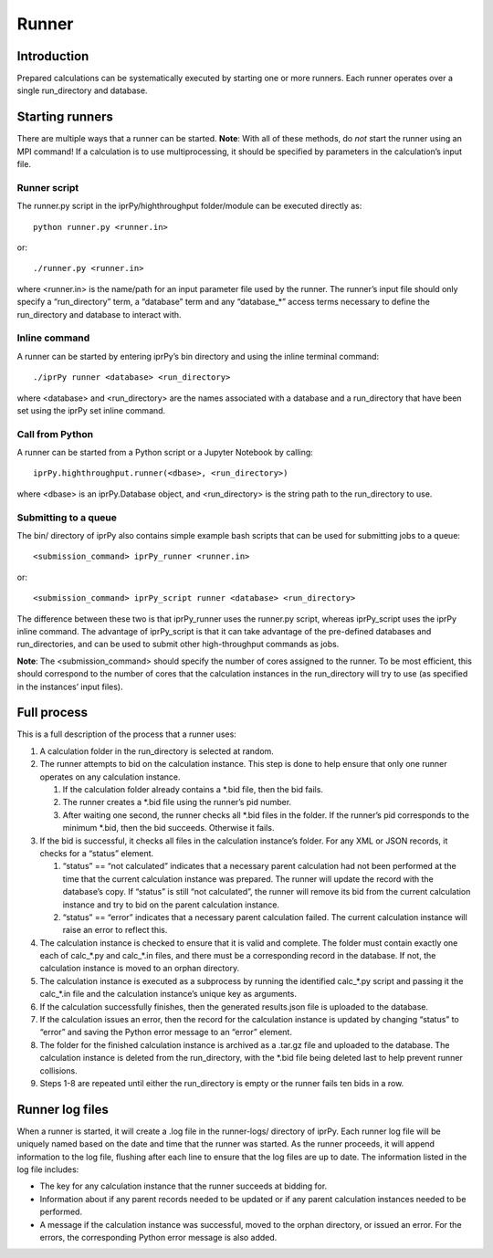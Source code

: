 
Runner
******


Introduction
============

Prepared calculations can be systematically executed by starting one
or more runners. Each runner operates over a single run_directory and
database.


Starting runners
================

There are multiple ways that a runner can be started.  **Note**: With
all of these methods, do *not* start the runner using an MPI command!
If a calculation is to use multiprocessing, it should be specified by
parameters in the calculation’s input file.


Runner script
-------------

The runner.py script in the iprPy/highthroughput folder/module can be
executed directly as:

::

   python runner.py <runner.in>

or:

::

   ./runner.py <runner.in>

where <runner.in> is the name/path for an input parameter file used by
the runner. The runner’s input file should only specify a
“run_directory” term, a “database” term and any “database_*” access
terms necessary to define the run_directory and database to interact
with.


Inline command
--------------

A runner can be started by entering iprPy’s bin directory and using
the inline terminal command:

::

   ./iprPy runner <database> <run_directory>

where <database> and <run_directory> are the names associated with a
database and a run_directory that have been set using the iprPy set
inline command.


Call from Python
----------------

A runner can be started from a Python script or a Jupyter Notebook by
calling:

::

   iprPy.highthroughput.runner(<dbase>, <run_directory>)

where <dbase> is an iprPy.Database object, and <run_directory> is the
string path to the run_directory to use.


Submitting to a queue
---------------------

The bin/ directory of iprPy also contains simple example bash scripts
that can be used for submitting jobs to a queue:

::

   <submission_command> iprPy_runner <runner.in>

or:

::

   <submission_command> iprPy_script runner <database> <run_directory>

The difference between these two is that iprPy_runner uses the
runner.py script, whereas iprPy_script uses the iprPy inline command.
The advantage of iprPy_script is that it can take advantage of the
pre-defined databases and run_directories, and can be used to submit
other high-throughput commands as jobs.

**Note**: The <submission_command> should specify the number of cores
assigned to the runner. To be most efficient, this should correspond
to the number of cores that the calculation instances in the
run_directory will try to use (as specified in the instances’ input
files).


Full process
============

This is a full description of the process that a runner uses:

1. A calculation folder in the run_directory is selected at random.

2. The runner attempts to bid on the calculation instance. This step
   is done to help ensure that only one runner operates on any
   calculation instance.

   1. If the calculation folder already contains a *.bid file, then
      the bid fails.

   2. The runner creates a *.bid file using the runner’s pid number.

   3. After waiting one second, the runner checks all *.bid files in
      the folder. If the runner’s pid corresponds to the minimum
      *.bid, then the bid succeeds. Otherwise it fails.

3. If the bid is successful, it checks all files in the calculation
   instance’s folder. For any XML or JSON records, it checks for a
   “status” element.

   1. “status” == “not calculated” indicates that a necessary parent
      calculation had not been performed at the time that the current
      calculation instance was prepared. The runner will update the
      record with the database’s copy. If “status” is still “not
      calculated”, the runner will remove its bid from the current
      calculation instance and try to bid on the parent calculation
      instance.

   2. “status” == “error” indicates that a necessary parent
      calculation failed. The current calculation instance will raise
      an error to reflect this.

4. The calculation instance is checked to ensure that it is valid and
   complete. The folder must contain exactly one each of calc_*.py and
   calc_*.in files, and there must be a corresponding record in the
   database. If not, the calculation instance is moved to an orphan
   directory.

5. The calculation instance is executed as a subprocess by running the
   identified calc_*.py script and passing it the calc_*.in file and
   the calculation instance’s unique key as arguments.

6. If the calculation successfully finishes, then the generated
   results.json file is uploaded to the database.

7. If the calculation issues an error, then the record for the
   calculation instance is updated by changing “status” to “error” and
   saving the Python error message to an “error” element.

8. The folder for the finished calculation instance is archived as a
   .tar.gz file and uploaded to the database. The calculation instance
   is deleted from the run_directory, with the *.bid file being
   deleted last to help prevent runner collisions.

9. Steps 1-8 are repeated until either the run_directory is empty or
   the runner fails ten bids in a row.


Runner log files
================

When a runner is started, it will create a .log file in the
runner-logs/ directory of iprPy. Each runner log file will be uniquely
named based on the date and time that the runner was started. As the
runner proceeds, it will append information to the log file, flushing
after each line to ensure that the log files are up to date. The
information listed in the log file includes:

* The key for any calculation instance that the runner succeeds at
  bidding for.

* Information about if any parent records needed to be updated or if
  any parent calculation instances needed to be performed.

* A message if the calculation instance was successful, moved to the
  orphan directory, or issued an error. For the errors, the
  corresponding Python error message is also added.
